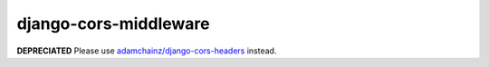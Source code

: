 
django-cors-middleware
======================

**DEPRECIATED** Please use `adamchainz/django-cors-headers <https://github.com/adamchainz/django-cors-headers>`_ instead.
